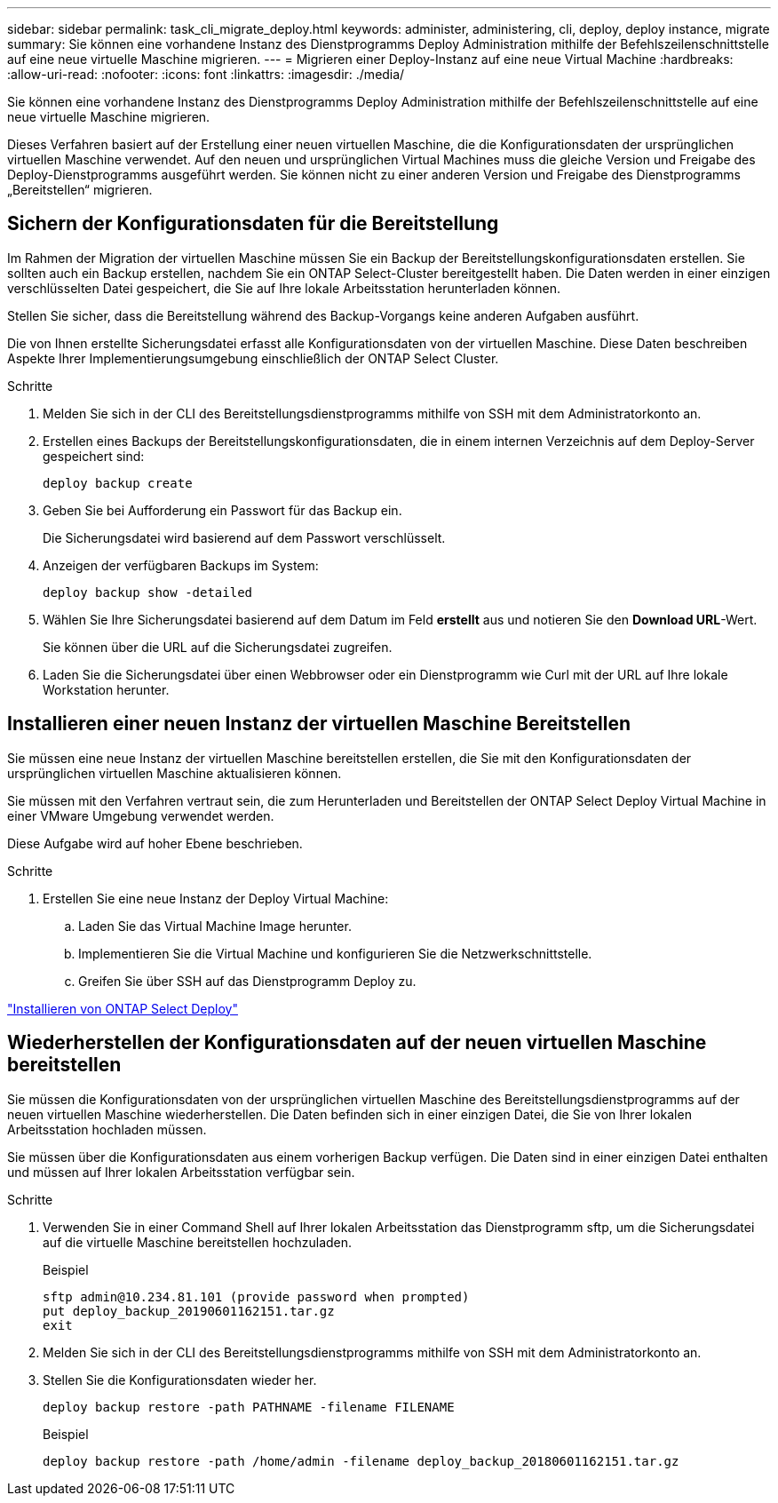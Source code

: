 ---
sidebar: sidebar 
permalink: task_cli_migrate_deploy.html 
keywords: administer, administering, cli, deploy, deploy instance, migrate 
summary: Sie können eine vorhandene Instanz des Dienstprogramms Deploy Administration mithilfe der Befehlszeilenschnittstelle auf eine neue virtuelle Maschine migrieren. 
---
= Migrieren einer Deploy-Instanz auf eine neue Virtual Machine
:hardbreaks:
:allow-uri-read: 
:nofooter: 
:icons: font
:linkattrs: 
:imagesdir: ./media/


[role="lead"]
Sie können eine vorhandene Instanz des Dienstprogramms Deploy Administration mithilfe der Befehlszeilenschnittstelle auf eine neue virtuelle Maschine migrieren.

Dieses Verfahren basiert auf der Erstellung einer neuen virtuellen Maschine, die die Konfigurationsdaten der ursprünglichen virtuellen Maschine verwendet. Auf den neuen und ursprünglichen Virtual Machines muss die gleiche Version und Freigabe des Deploy-Dienstprogramms ausgeführt werden. Sie können nicht zu einer anderen Version und Freigabe des Dienstprogramms „Bereitstellen“ migrieren.



== Sichern der Konfigurationsdaten für die Bereitstellung

Im Rahmen der Migration der virtuellen Maschine müssen Sie ein Backup der Bereitstellungskonfigurationsdaten erstellen. Sie sollten auch ein Backup erstellen, nachdem Sie ein ONTAP Select-Cluster bereitgestellt haben. Die Daten werden in einer einzigen verschlüsselten Datei gespeichert, die Sie auf Ihre lokale Arbeitsstation herunterladen können.

Stellen Sie sicher, dass die Bereitstellung während des Backup-Vorgangs keine anderen Aufgaben ausführt.

Die von Ihnen erstellte Sicherungsdatei erfasst alle Konfigurationsdaten von der virtuellen Maschine. Diese Daten beschreiben Aspekte Ihrer Implementierungsumgebung einschließlich der ONTAP Select Cluster.

.Schritte
. Melden Sie sich in der CLI des Bereitstellungsdienstprogramms mithilfe von SSH mit dem Administratorkonto an.
. Erstellen eines Backups der Bereitstellungskonfigurationsdaten, die in einem internen Verzeichnis auf dem Deploy-Server gespeichert sind:
+
`deploy backup create`

. Geben Sie bei Aufforderung ein Passwort für das Backup ein.
+
Die Sicherungsdatei wird basierend auf dem Passwort verschlüsselt.

. Anzeigen der verfügbaren Backups im System:
+
`deploy backup show -detailed`

. Wählen Sie Ihre Sicherungsdatei basierend auf dem Datum im Feld *erstellt* aus und notieren Sie den *Download URL*-Wert.
+
Sie können über die URL auf die Sicherungsdatei zugreifen.

. Laden Sie die Sicherungsdatei über einen Webbrowser oder ein Dienstprogramm wie Curl mit der URL auf Ihre lokale Workstation herunter.




== Installieren einer neuen Instanz der virtuellen Maschine Bereitstellen

Sie müssen eine neue Instanz der virtuellen Maschine bereitstellen erstellen, die Sie mit den Konfigurationsdaten der ursprünglichen virtuellen Maschine aktualisieren können.

Sie müssen mit den Verfahren vertraut sein, die zum Herunterladen und Bereitstellen der ONTAP Select Deploy Virtual Machine in einer VMware Umgebung verwendet werden.

Diese Aufgabe wird auf hoher Ebene beschrieben.

.Schritte
. Erstellen Sie eine neue Instanz der Deploy Virtual Machine:
+
.. Laden Sie das Virtual Machine Image herunter.
.. Implementieren Sie die Virtual Machine und konfigurieren Sie die Netzwerkschnittstelle.
.. Greifen Sie über SSH auf das Dienstprogramm Deploy zu.




link:task_install_deploy.html["Installieren von ONTAP Select Deploy"]



== Wiederherstellen der Konfigurationsdaten auf der neuen virtuellen Maschine bereitstellen

Sie müssen die Konfigurationsdaten von der ursprünglichen virtuellen Maschine des Bereitstellungsdienstprogramms auf der neuen virtuellen Maschine wiederherstellen. Die Daten befinden sich in einer einzigen Datei, die Sie von Ihrer lokalen Arbeitsstation hochladen müssen.

Sie müssen über die Konfigurationsdaten aus einem vorherigen Backup verfügen. Die Daten sind in einer einzigen Datei enthalten und müssen auf Ihrer lokalen Arbeitsstation verfügbar sein.

.Schritte
. Verwenden Sie in einer Command Shell auf Ihrer lokalen Arbeitsstation das Dienstprogramm sftp, um die Sicherungsdatei auf die virtuelle Maschine bereitstellen hochzuladen.
+
Beispiel

+
....
sftp admin@10.234.81.101 (provide password when prompted)
put deploy_backup_20190601162151.tar.gz
exit
....
. Melden Sie sich in der CLI des Bereitstellungsdienstprogramms mithilfe von SSH mit dem Administratorkonto an.
. Stellen Sie die Konfigurationsdaten wieder her.
+
`deploy backup restore -path PATHNAME -filename FILENAME`

+
Beispiel

+
`deploy backup restore -path /home/admin -filename deploy_backup_20180601162151.tar.gz`



